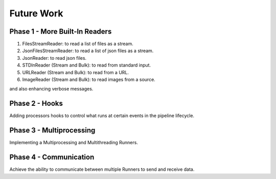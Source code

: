 ***********
Future Work
***********

###############################
Phase 1 - More Built-In Readers
###############################

#. FilesStreamReader: to read a list of files as a stream.
#. JsonFilesStreamReader: to read a list of json files as a stream.
#. JsonReader: to read json files.
#. STDInReader (Stream and Bulk): to read from standard input.
#. URLReader (Stream and Bulk): to read from a URL.
#. ImageReader (Stream and Bulk): to read images from a source.

and also enhancing verbose messages.

###############
Phase 2 - Hooks
###############

Adding processors hooks to control what runs at certain events in the pipeline lifecycle.


#########################
Phase 3 - Multiprocessing
#########################

Implementing a Multiprocessing and Multithreading Runners.

#######################
Phase 4 - Communication
#######################

Achieve the ability to communicate between multiple Runners to send and receive data.
